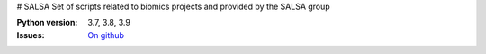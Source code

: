 # SALSA
Set of scripts related to biomics projects and provided by the SALSA group 



.. image:: https://badge.fury.io/py/salsa.svg
    :target: https://pypi.python.org/pypi/salsa

.. image:: https://github.com/biomics-pasteur-fr/salsa/actions/workflows/main.yml/badge.svg?branch=master
    :target: https://github.com/biomics-pasteur-fr/salsa/actions/workflows/main.yml

.. image:: https://coveralls.io/repos/github/biomics-pasteur-fr/salsa/badge.svg?branch=master
    :target: https://coveralls.io/github/biomics-pasteur-fr/salsa?branch=master




:Python version: 3.7, 3.8, 3.9
:Issues: `On github <https://github.com/biomics-pasteur-fr/salsa/issues>`_




